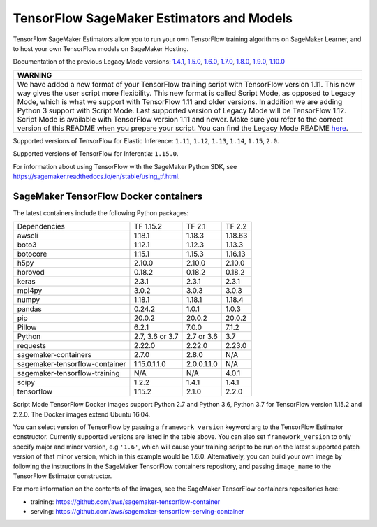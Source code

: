 TensorFlow SageMaker Estimators and Models
==========================================

TensorFlow SageMaker Estimators allow you to run your own TensorFlow
training algorithms on SageMaker Learner, and to host your own TensorFlow
models on SageMaker Hosting.

Documentation of the previous Legacy Mode versions: `1.4.1 <https://github.com/aws/sagemaker-python-sdk/tree/v1.0.0#tensorflow-sagemaker-estimators>`_, `1.5.0 <https://github.com/aws/sagemaker-python-sdk/tree/v1.1.0#tensorflow-sagemaker-estimators>`_, `1.6.0 <https://github.com/aws/sagemaker-python-sdk/blob/v1.5.0/src/sagemaker/tensorflow/README.rst#tensorflow-sagemaker-estimators-and-models>`_, `1.7.0 <https://github.com/aws/sagemaker-python-sdk/blob/v1.5.0/src/sagemaker/tensorflow/README.rst#tensorflow-sagemaker-estimators-and-models>`_, `1.8.0 <https://github.com/aws/sagemaker-python-sdk/blob/v1.5.0/src/sagemaker/tensorflow/README.rst#tensorflow-sagemaker-estimators-and-models>`_, `1.9.0 <https://github.com/aws/sagemaker-python-sdk/blob/v1.9.2/src/sagemaker/tensorflow/README.rst#tensorflow-sagemaker-estimators-and-models>`_, `1.10.0 <https://github.com/aws/sagemaker-python-sdk/blob/v1.10.0/src/sagemaker/tensorflow/README.rst#tensorflow-sagemaker-estimators-and-models>`_

+-----------------------------------------------------------------------------------------------------------------------------------------------------------------------------+
| WARNING                                                                                                                                                                     |
+=============================================================================================================================================================================+
| We have added a new format of your TensorFlow training script with TensorFlow version 1.11.                                                                                 |
| This new way gives the user script more flexibility.                                                                                                                        |
| This new format is called Script Mode, as opposed to Legacy Mode, which is what we support with TensorFlow 1.11 and older versions.                                         |
| In addition we are adding Python 3 support with Script Mode.                                                                                                                |
| Last supported version of Legacy Mode will be TensorFlow 1.12.                                                                                                              |
| Script Mode is available with TensorFlow version 1.11 and newer.                                                                                                            |
| Make sure you refer to the correct version of this README when you prepare your script.                                                                                     |
| You can find the Legacy Mode README `here <https://github.com/aws/sagemaker-python-sdk/tree/v1.12.0/src/sagemaker/tensorflow#tensorflow-sagemaker-estimators-and-models>`_. |
+-----------------------------------------------------------------------------------------------------------------------------------------------------------------------------+

Supported versions of TensorFlow for Elastic Inference: ``1.11``, ``1.12``, ``1.13``, ``1.14``, ``1.15``, ``2.0``.

Supported versions of TensorFlow for Inferentia: ``1.15.0``.

For information about using TensorFlow with the SageMaker Python SDK, see https://sagemaker.readthedocs.io/en/stable/using_tf.html.

SageMaker TensorFlow Docker containers
~~~~~~~~~~~~~~~~~~~~~~~~~~~~~~~~~~~~~~

The latest containers include the following Python packages:

+--------------------------------+--------------------+---------------+---------------+
| Dependencies                   | TF 1.15.2          | TF 2.1        | TF 2.2        |
+--------------------------------+--------------------+---------------+---------------+
| awscli                         | 1.18.1             | 1.18.3        | 1.18.63       |
+--------------------------------+--------------------+---------------+---------------+
| boto3                          | 1.12.1             | 1.12.3        | 1.13.3        |
+--------------------------------+--------------------+---------------+---------------+
| botocore                       | 1.15.1             | 1.15.3        | 1.16.13       |
+--------------------------------+--------------------+---------------+---------------+
| h5py                           | 2.10.0             | 2.10.0        | 2.10.0        |
+--------------------------------+--------------------+---------------+---------------+
| horovod                        | 0.18.2             | 0.18.2        | 0.18.2        |
+--------------------------------+--------------------+---------------+---------------+
| keras                          | 2.3.1              | 2.3.1         | 2.3.1         |
+--------------------------------+--------------------+---------------+---------------+
| mpi4py                         | 3.0.2              | 3.0.3         | 3.0.3         |
+--------------------------------+--------------------+---------------+---------------+
| numpy                          | 1.18.1             | 1.18.1        | 1.18.4        |
+--------------------------------+--------------------+---------------+---------------+
| pandas                         | 0.24.2             | 1.0.1         | 1.0.3         |
+--------------------------------+--------------------+---------------+---------------+
| pip                            | 20.0.2             | 20.0.2        | 20.0.2        |
+--------------------------------+--------------------+---------------+---------------+
| Pillow                         | 6.2.1              | 7.0.0         | 7.1.2         |
+--------------------------------+--------------------+---------------+---------------+
| Python                         | 2.7, 3.6 or 3.7    | 2.7 or 3.6    | 3.7           |
+--------------------------------+--------------------+---------------+---------------+
| requests                       | 2.22.0             | 2.22.0        | 2.23.0        |
+--------------------------------+--------------------+---------------+---------------+
| sagemaker-containers           | 2.7.0              | 2.8.0         | N/A           |
+--------------------------------+--------------------+---------------+---------------+
| sagemaker-tensorflow-container | 1.15.0.1.1.0       | 2.0.0.1.1.0   | N/A           |
+--------------------------------+--------------------+---------------+---------------+
| sagemaker-tensorflow-training  | N/A                | N/A           | 4.0.1         |
+--------------------------------+--------------------+---------------+---------------+
| scipy                          | 1.2.2              | 1.4.1         | 1.4.1         |
+--------------------------------+--------------------+---------------+---------------+
| tensorflow                     | 1.15.2             | 2.1.0         | 2.2.0         |
+--------------------------------+--------------------+---------------+---------------+

Script Mode TensorFlow Docker images support Python 2.7 and Python 3.6, Python 3.7 for TensorFlow version 1.15.2 and 2.2.0. The Docker images extend Ubuntu 16.04.

You can select version of TensorFlow by passing a ``framework_version`` keyword arg to the TensorFlow Estimator constructor. Currently supported versions are listed in the table above. You can also set ``framework_version`` to only specify major and minor version, e.g ``'1.6'``, which will cause your training script to be run on the latest supported patch version of that minor version, which in this example would be 1.6.0.
Alternatively, you can build your own image by following the instructions in the SageMaker TensorFlow containers
repository, and passing ``image_name`` to the TensorFlow Estimator constructor.

For more information on the contents of the images, see the SageMaker TensorFlow containers repositories here:

- training: https://github.com/aws/sagemaker-tensorflow-container
- serving: https://github.com/aws/sagemaker-tensorflow-serving-container
